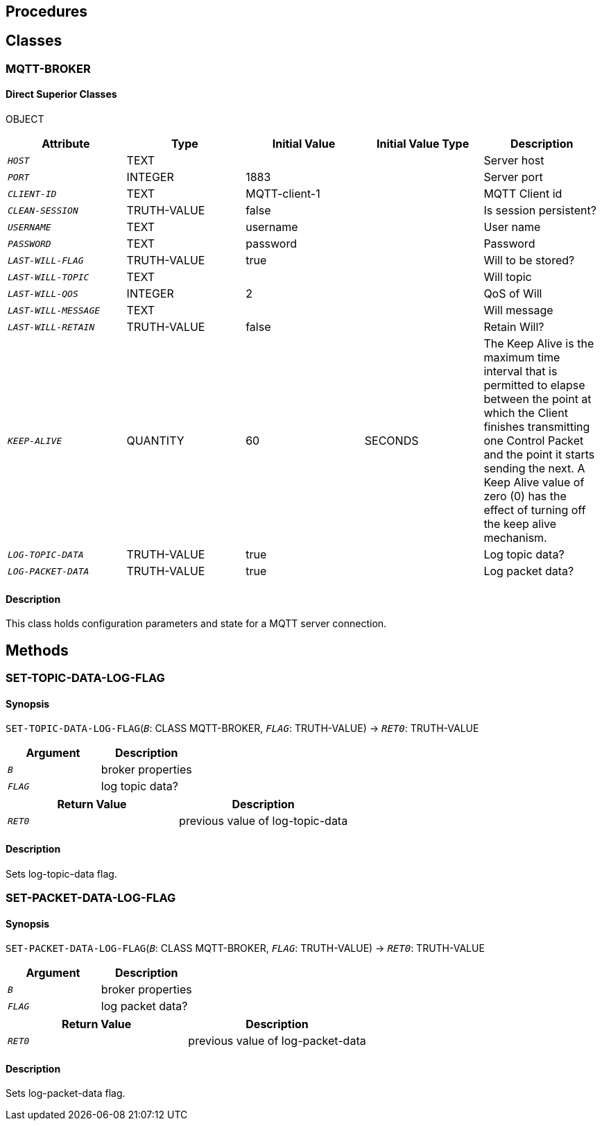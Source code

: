 == Procedures

== Classes

=== MQTT-BROKER

==== Direct Superior Classes

OBJECT

|===
|Attribute|Type|Initial Value|Initial Value Type|Description

|`_HOST_`|TEXT|||Server host
|`_PORT_`|INTEGER|1883||Server port
|`_CLIENT-ID_`|TEXT|MQTT-client-1||MQTT Client id
|`_CLEAN-SESSION_`|TRUTH-VALUE|false||Is session persistent?
|`_USERNAME_`|TEXT|username||User name
|`_PASSWORD_`|TEXT|password||Password
|`_LAST-WILL-FLAG_`|TRUTH-VALUE|true||Will to be stored?
|`_LAST-WILL-TOPIC_`|TEXT|||Will topic
|`_LAST-WILL-QOS_`|INTEGER|2||QoS of Will
|`_LAST-WILL-MESSAGE_`|TEXT|||Will message
|`_LAST-WILL-RETAIN_`|TRUTH-VALUE|false||Retain Will?
|`_KEEP-ALIVE_`|QUANTITY|60|SECONDS|The Keep Alive is the maximum time interval that is permitted to elapse between the point at which the Client finishes transmitting one Control Packet and the point it starts sending the next. A Keep Alive value of zero (0) has the effect of turning off the keep alive mechanism.
|`_LOG-TOPIC-DATA_`|TRUTH-VALUE|true||Log topic data?
|`_LOG-PACKET-DATA_`|TRUTH-VALUE|true||Log packet data?
|===

==== Description

This class holds configuration parameters and state for a MQTT server connection.


== Methods

=== SET-TOPIC-DATA-LOG-FLAG

==== Synopsis

`SET-TOPIC-DATA-LOG-FLAG`(`_B_`: CLASS MQTT-BROKER, `_FLAG_`: TRUTH-VALUE) -> `_RET0_`: TRUTH-VALUE

|===
|Argument|Description

|`_B_`|broker properties
|`_FLAG_`|log topic data?
|===

|===
|Return Value|Description

|`_RET0_`|previous value of log-topic-data
|===

==== Description

Sets log-topic-data flag.


=== SET-PACKET-DATA-LOG-FLAG

==== Synopsis

`SET-PACKET-DATA-LOG-FLAG`(`_B_`: CLASS MQTT-BROKER, `_FLAG_`: TRUTH-VALUE) -> `_RET0_`: TRUTH-VALUE

|===
|Argument|Description

|`_B_`|broker properties
|`_FLAG_`|log packet data?
|===

|===
|Return Value|Description

|`_RET0_`|previous value of log-packet-data
|===

==== Description

Sets log-packet-data flag.


